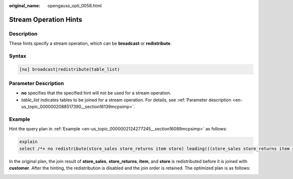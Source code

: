 :original_name: opengauss_opti_0058.html

.. _opengauss_opti_0058:

Stream Operation Hints
======================

Description
-----------

These hints specify a stream operation, which can be **broadcast** or **redistribute**.

Syntax
------

.. code-block::

   [no] broadcast|redistribute(table_list)

Parameter Description
---------------------

-  **no** specifies that the specified hint will not be used for a stream operation.
-  *table_list* indicates tables to be joined for a stream operation. For details, see :ref:`Parameter description <en-us_topic_0000002088517390__section16139mcpsimp>`.

Example
-------

Hint the query plan in :ref:`Example <en-us_topic_0000002124277245__section16089mcpsimp>` as follows:

.. code-block::

   explain
   select /*+ no redistribute(store_sales store_returns item store) leading(((store_sales store_returns item store) customer)) */ i_product_name product_name ...

In the original plan, the join result of **store_sales**, **store_returns**, **item**, and **store** is redistributed before it is joined with **customer**. After the hinting, the redistribution is disabled and the join order is retained. The optimized plan is as follows:

|image1|

.. |image1| image:: /_static/images/en-us_image_0000002088678154.png
